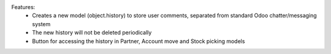 Features:
 - Creates a new model (object.history) to store user comments, separated from standard Odoo chatter/messaging system
 - The new history will not be deleted periodically
 - Button for accessing the history in Partner, Account move and Stock picking models
